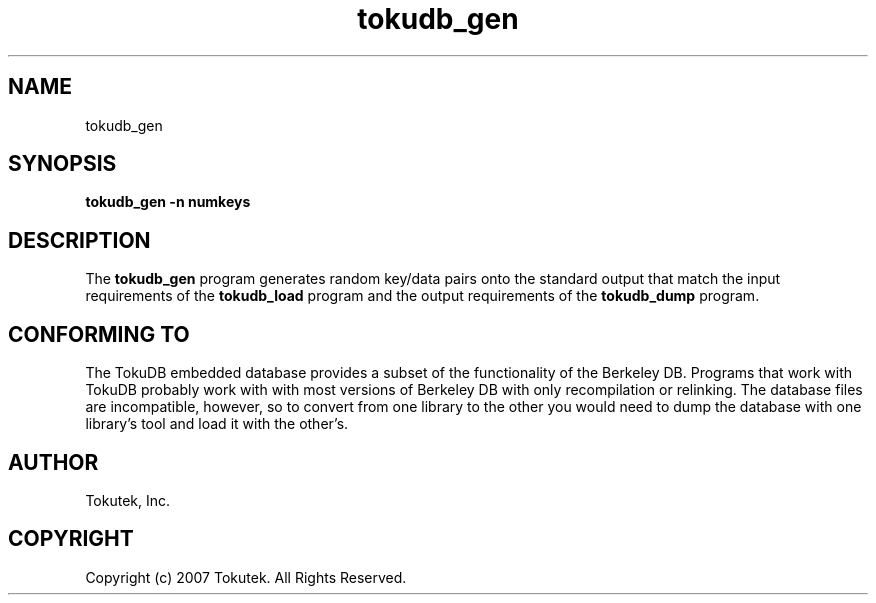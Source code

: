 .\" Process this file with
.\" groff -man -Tascii foo.1
.\"
.\" Copyright (c) 2007 Tokutek.  All Rights Reserved.
.TH tokudb_gen 1 "November 2007" Tokutek "TokuDB Programmer's Manual"
.SH NAME
tokudb_gen
.SH SYNOPSIS
.LP
\fBtokudb_gen
-n numkeys
.SH DESCRIPTION
The
.B tokudb_gen
program generates random key/data pairs onto the standard output that match
the input requirements of the
.B tokudb_load
program and the output requirements of the
.B tokudb_dump
program.
.SH CONFORMING TO
The TokuDB embedded database provides a subset of the functionality of
the Berkeley DB.  Programs that work with TokuDB probably work with
with most versions of Berkeley DB with only recompilation or
relinking.  The database files are incompatible, however, so to
convert from one library to the other you would need to dump the
database with one library's tool and load it with the other's.
.SH AUTHOR
Tokutek, Inc.
.SH COPYRIGHT
Copyright (c) 2007 Tokutek.  All Rights Reserved.

